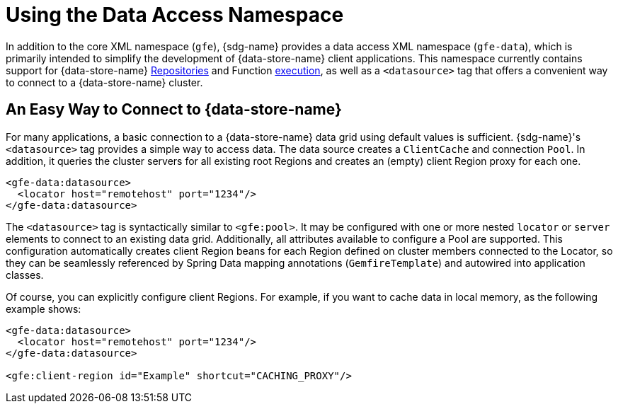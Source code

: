 [[data-access]]
= Using the Data Access Namespace

In addition to the core XML namespace (`gfe`), {sdg-name} provides a data access XML namespace (`gfe-data`),
which is primarily intended to simplify the development of {data-store-name} client applications. This namespace
currently contains support for {data-store-name} <<gemfire-repositories, Repositories>> and Function
<<function-execution, execution>>, as well as a `<datasource>` tag that offers a convenient way to connect to
a {data-store-name} cluster.

[[data-access:datasource]]
== An Easy Way to Connect to {data-store-name}

For many applications, a basic connection to a {data-store-name} data grid using default values is sufficient.
{sdg-name}'s `<datasource>` tag provides a simple way to access data. The data source creates a `ClientCache`
and connection `Pool`. In addition, it queries the cluster servers for all existing root Regions and creates
an (empty) client Region proxy for each one.

[source,xml]
----
<gfe-data:datasource>
  <locator host="remotehost" port="1234"/>
</gfe-data:datasource>
----

The `<datasource>` tag is syntactically similar to `<gfe:pool>`. It may be configured with one or more nested `locator`
or `server` elements to connect to an existing data grid. Additionally, all attributes available to configure a Pool
are supported. This configuration automatically creates client Region beans for each Region defined on cluster members
connected to the Locator, so they can be seamlessly referenced by Spring Data mapping annotations (`GemfireTemplate`)
and autowired into application classes.

Of course, you can explicitly configure client Regions. For example, if you want to cache data in local memory,
as the following example shows:

[source,xml]
----
<gfe-data:datasource>
  <locator host="remotehost" port="1234"/>
</gfe-data:datasource>

<gfe:client-region id="Example" shortcut="CACHING_PROXY"/>
----
